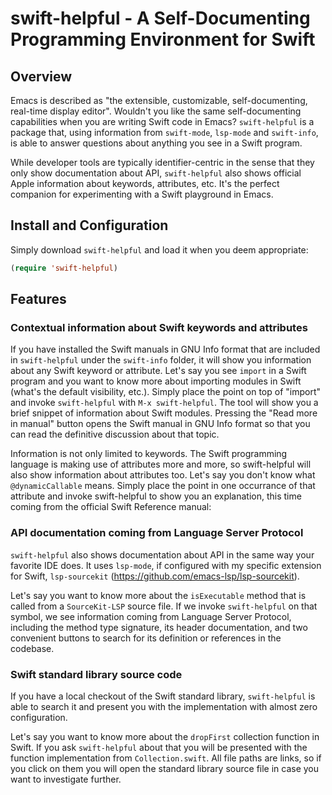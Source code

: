 * swift-helpful - A Self-Documenting Programming Environment for Swift

** Overview
   Emacs is described as "the extensible, customizable, self-documenting, real-time display editor". Wouldn't you like
   the same self-documenting capabilities when you are writing Swift code in Emacs? ~swift-helpful~ is a package that,
   using information from ~swift-mode~, ~lsp-mode~ and ~swift-info~, is able to answer questions about anything you see
   in a Swift program.

   While developer tools are typically identifier-centric in the sense that they only show documentation about API,
   ~swift-helpful~ also shows official Apple information about keywords, attributes, etc. It's the perfect companion for
   experimenting with a Swift playground in Emacs.

** Install and Configuration

   Simply download ~swift-helpful~ and load it when you deem appropriate:

#+BEGIN_SRC emacs-lisp
   (require 'swift-helpful)
#+END_SRC

** Features

*** Contextual information about Swift keywords and attributes

If you have installed the Swift manuals in GNU Info format that are included in ~swift-helpful~ under the ~swift-info~
folder, it will show you information about any Swift keyword or attribute. Let's say you see ~import~ in a Swift program
and you want to know more about importing modules in Swift (what's the default visibility, etc.). Simply place the point
on top of "import" and invoke ~swift-helpful~ with ~M-x swift-helpful~. The tool will show you a
brief snippet of information about Swift modules. Pressing the "Read more in manual" button opens the Swift manual in
GNU Info format so that you can read the definitive discussion about that topic.

[[file:screenshots/import.png]]

Information is not only limited to keywords. The Swift programming language is making use of attributes more and more,
so swift-helpful will also show information about attributes too. Let's say you don't know what ~@dynamicCallable~
means. Simply place the point in one occurrance of that attribute and invoke swift-helpful to show you an explanation,
this time coming from the official Swift Reference manual:

[[file:screenshots/dynamicCallable.png]]

*** API documentation coming from Language Server Protocol

~swift-helpful~ also shows documentation about API in the same way your favorite IDE does. It uses ~lsp-mode~, if
configured with my specific extension for Swift, ~lsp-sourcekit~ (https://github.com/emacs-lsp/lsp-sourcekit).

Let's say you want to know more about the ~isExecutable~ method that is called from a ~SourceKit-LSP~ source file. If we
invoke ~swift-helpful~ on that symbol, we see information coming from Language Server Protocol, including the method
type signature, its header documentation, and two convenient buttons to search for its definition or references in the
codebase.

[[file:screenshots/isExecutableFile.png]]

*** Swift standard library source code

If you have a local checkout of the Swift standard library, ~swift-helpful~ is able to search it and present you with
the implementation with almost zero configuration.

Let's say you want to know more about the ~dropFirst~ collection function in Swift. If you ask ~swift-helpful~ about that
you will be presented with the function implementation from ~Collection.swift~. All file paths are links, so if you click
on them you will open the standard library source file in case you want to investigate further.

[[file:screenshots/dropFirst.png]]
